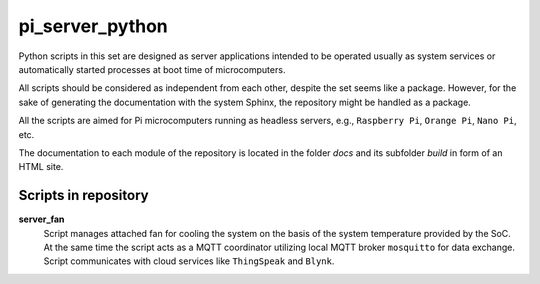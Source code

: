 ****************
pi_server_python
****************

Python scripts in this set are designed as server applications intended to be
operated usually as system services or automatically started processes at
boot time of microcomputers.

All scripts should be considered as independent from each other, despite
the set seems like a package. However, for the sake of generating
the documentation with the system Sphinx, the repository might be handled
as a package.

All the scripts are aimed for Pi microcomputers running as headless servers,
e.g., ``Raspberry Pi``, ``Orange Pi``, ``Nano Pi``, etc.

The documentation to each module of the repository is located in the folder
`docs` and its subfolder `build` in form of an HTML site.


Scripts in repository
=====================

**server_fan**
  Script manages attached fan for cooling the system on the basis of
  the system temperature provided by the SoC. At the same time the script acts
  as a MQTT coordinator utilizing local MQTT broker ``mosquitto`` for data
  exchange. Script communicates with cloud services like ``ThingSpeak``
  and ``Blynk``.
